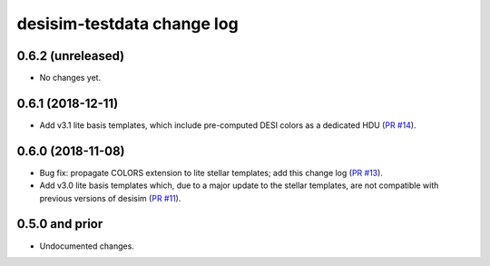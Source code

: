 ===========================
desisim-testdata change log
===========================

0.6.2 (unreleased)
------------------

* No changes yet.

0.6.1 (2018-12-11)
------------------

* Add v3.1 lite basis templates, which include pre-computed DESI colors as a
  dedicated HDU (`PR #14`_). 

.. _`PR #14`: https://github.com/desihub/desisim/pull/14

0.6.0 (2018-11-08)
------------------

* Bug fix: propagate COLORS extension to lite stellar templates; add this change
  log (`PR #13`_). 
* Add v3.0 lite basis templates which, due to a major update to the stellar
  templates, are not compatible with previous versions of desisim (`PR #11`_). 

.. _`PR #13`: https://github.com/desihub/desisim/pull/13
.. _`PR #11`: https://github.com/desihub/desisim/pull/11

0.5.0 and prior
---------------

* Undocumented changes.
